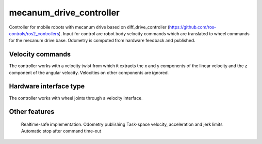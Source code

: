 .. _mecanum_drive_controller_userdoc:

.. Copied and adapted from diff_drive_controller (https://github.com/ros-controls/ros2_controllers)

mecanum_drive_controller
=====================

Controller for mobile robots with mecanum drive based on diff_drive_controller (https://github.com/ros-controls/ros2_controllers).
Input for control are robot body velocity commands which are translated to wheel commands for the mecanum drive base.
Odometry is computed from hardware feedback and published.

Velocity commands
-----------------

The controller works with a velocity twist from which it extracts the x and y components of the linear velocity and the z component of the angular velocity. Velocities on other components are ignored.

Hardware interface type
-----------------------

The controller works with wheel joints through a velocity interface.

Other features
--------------

    Realtime-safe implementation.
    Odometry publishing
    Task-space velocity, acceleration and jerk limits
    Automatic stop after command time-out

